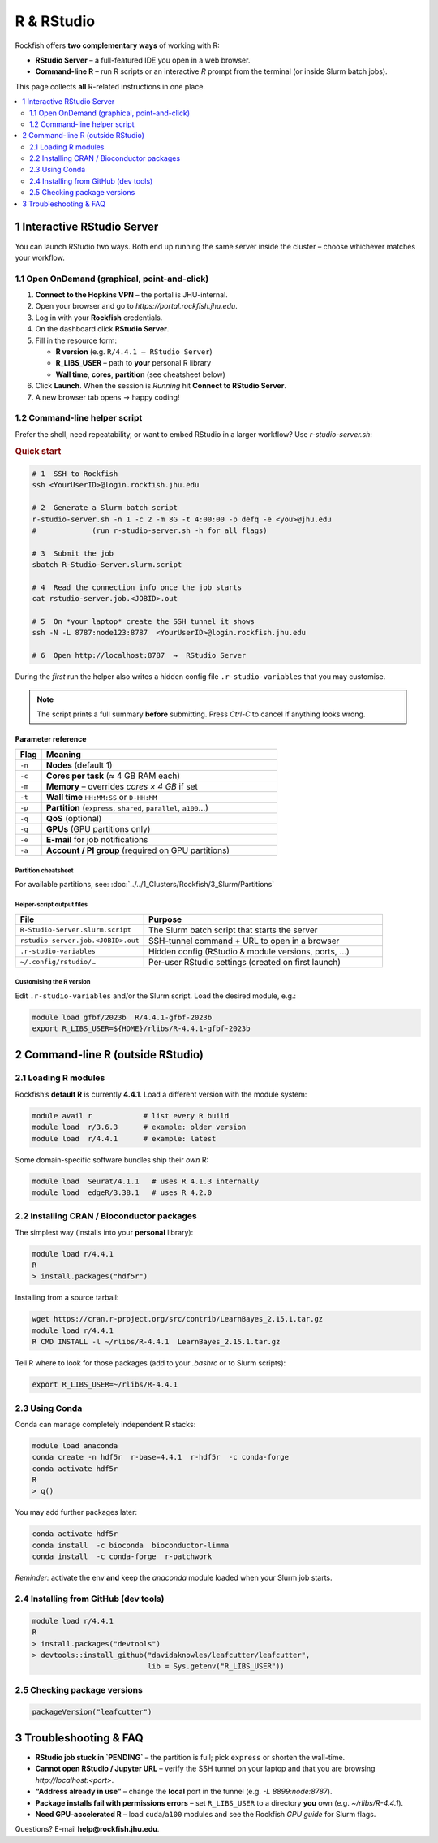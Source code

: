 ==============================
R & RStudio
==============================

Rockfish offers **two complementary ways** of working with R:

* **RStudio Server** – a full-featured IDE you open in a web browser.  
* **Command-line R** – run R scripts or an interactive `R` prompt from the
  terminal (or inside Slurm batch jobs).

This page collects **all** R-related instructions in one place.

.. contents::
   :local:
   :depth: 2


------------------------------------------------------------------
1  Interactive RStudio Server
------------------------------------------------------------------

You can launch RStudio two ways.  Both end up running the same server
inside the cluster – choose whichever matches your workflow.

1.1  Open OnDemand (graphical, point-and-click)
***********************************************

1. **Connect to the Hopkins VPN** – the portal is JHU-internal.  
2. Open your browser and go to `https://portal.rockfish.jhu.edu`.  
3. Log in with your **Rockfish** credentials.  
4. On the dashboard click **RStudio Server**.  
5. Fill in the resource form:  

   * **R version** (e.g. ``R/4.4.1 – RStudio Server``)  
   * **R_LIBS_USER** – path to **your** personal R library  
   * **Wall time**, **cores**, **partition** (see cheatsheet below)

6. Click **Launch**.  When the session is *Running* hit
   **Connect to RStudio Server**.  
7. A new browser tab opens → happy coding!

1.2  Command-line helper script
*******************************

Prefer the shell, need repeatability, or want to embed RStudio in a
larger workflow?  Use `r-studio-server.sh`:

.. rubric:: Quick start

.. code-block:: bash

   # 1  SSH to Rockfish
   ssh <YourUserID>@login.rockfish.jhu.edu

   # 2  Generate a Slurm batch script
   r-studio-server.sh -n 1 -c 2 -m 8G -t 4:00:00 -p defq -e <you>@jhu.edu
   #             (run r-studio-server.sh -h for all flags)

   # 3  Submit the job
   sbatch R-Studio-Server.slurm.script

   # 4  Read the connection info once the job starts
   cat rstudio-server.job.<JOBID>.out

   # 5  On *your laptop* create the SSH tunnel it shows
   ssh -N -L 8787:node123:8787  <YourUserID>@login.rockfish.jhu.edu

   # 6  Open http://localhost:8787  →  RStudio Server

During the *first* run the helper also writes
a hidden config file ``.r-studio-variables`` that you may customise.

.. note::
   The script prints a full summary **before** submitting.
   Press *Ctrl-C* to cancel if anything looks wrong.

Parameter reference
===================

.. list-table::
   :header-rows: 1
   :widths: 10 90

   * - Flag
     - Meaning
   * - ``-n``
     - **Nodes** (default 1)
   * - ``-c``
     - **Cores per task** (≈ 4 GB RAM each)
   * - ``-m``
     - **Memory** – overrides *cores × 4 GB* if set
   * - ``-t``
     - **Wall time** ``HH:MM:SS`` or ``D-HH:MM``
   * - ``-p``
     - **Partition** (``express``, ``shared``, ``parallel``, ``a100``…)
   * - ``-q``
     - **QoS** (optional)
   * - ``-g``
     - **GPUs** (GPU partitions only)
   * - ``-e``
     - **E-mail** for job notifications
   * - ``-a``
     - **Account / PI group** (required on GPU partitions)

Partition cheatsheet
--------------------

For available partitions, see: :doc:`../../1_Clusters/Rockfish/3_Slurm/Partitions`


Helper-script output files
--------------------------

.. list-table::
   :header-rows: 1
   :widths: 35 65

   * - File
     - Purpose
   * - ``R-Studio-Server.slurm.script``
     - The Slurm batch script that starts the server
   * - ``rstudio-server.job.<JOBID>.out``
     - SSH-tunnel command + URL to open in a browser
   * - ``.r-studio-variables``
     - Hidden config (RStudio & module versions, ports, …)
   * - ``~/.config/rstudio/…``
     - Per-user RStudio settings (created on first launch)

Customising the R version
-------------------------

Edit ``.r-studio-variables`` and/or the Slurm script.  
Load the desired module, e.g.:

.. code-block:: bash

   module load gfbf/2023b  R/4.4.1-gfbf-2023b
   export R_LIBS_USER=${HOME}/rlibs/R-4.4.1-gfbf-2023b


------------------------------------------------------------------
2  Command-line R (outside RStudio)
------------------------------------------------------------------

2.1  Loading R modules
**********************

Rockfish’s **default R** is currently **4.4.1**.  
Load a different version with the module system:

.. code-block:: bash

   module avail r            # list every R build
   module load  r/3.6.3      # example: older version
   module load  r/4.4.1      # example: latest

Some domain-specific software bundles ship their *own* R:

.. code-block:: text

   module load  Seurat/4.1.1   # uses R 4.1.3 internally
   module load  edgeR/3.38.1   # uses R 4.2.0

2.2  Installing CRAN / Bioconductor packages
********************************************

The simplest way (installs into your **personal** library):

.. code-block:: bash

   module load r/4.4.1
   R
   > install.packages("hdf5r")

Installing from a source tarball:

.. code-block:: bash

   wget https://cran.r-project.org/src/contrib/LearnBayes_2.15.1.tar.gz
   module load r/4.4.1
   R CMD INSTALL -l ~/rlibs/R-4.4.1  LearnBayes_2.15.1.tar.gz

Tell R where to look for those packages (add to your `.bashrc`
or to Slurm scripts):

.. code-block:: bash

   export R_LIBS_USER=~/rlibs/R-4.4.1

2.3  Using Conda
****************

Conda can manage completely independent R stacks:

.. code-block:: bash

   module load anaconda
   conda create -n hdf5r  r-base=4.4.1  r-hdf5r  -c conda-forge
   conda activate hdf5r
   R
   > q()

You may add further packages later:

.. code-block:: bash

   conda activate hdf5r
   conda install  -c bioconda  bioconductor-limma
   conda install  -c conda-forge  r-patchwork

*Reminder:* activate the env **and** keep the `anaconda` module loaded
when your Slurm job starts.

2.4  Installing from GitHub (dev tools)
***************************************

.. code-block:: bash

   module load r/4.4.1
   R
   > install.packages("devtools")
   > devtools::install_github("davidaknowles/leafcutter/leafcutter",
                              lib = Sys.getenv("R_LIBS_USER"))

2.5  Checking package versions
******************************

.. code-block:: R

   packageVersion("leafcutter")


------------------------------------------------------------------
3  Troubleshooting & FAQ
------------------------------------------------------------------

* **RStudio job stuck in `PENDING`** – the partition is full;
  pick ``express`` or shorten the wall-time.
* **Cannot open RStudio / Jupyter URL** – verify the SSH tunnel on your
  laptop and that you are browsing `http://localhost:<port>`.
* **“Address already in use”** – change the **local** port
  in the tunnel (e.g. `-L 8899:node:8787`).
* **Package installs fail with permissions errors** – set
  ``R_LIBS_USER`` to a directory **you** own (e.g. `~/rlibs/R-4.4.1`).
* **Need GPU-accelerated R** – load ``cuda``/``a100`` modules and see
  the Rockfish *GPU guide* for Slurm flags.

Questions?  E-mail **help@rockfish.jhu.edu**.
